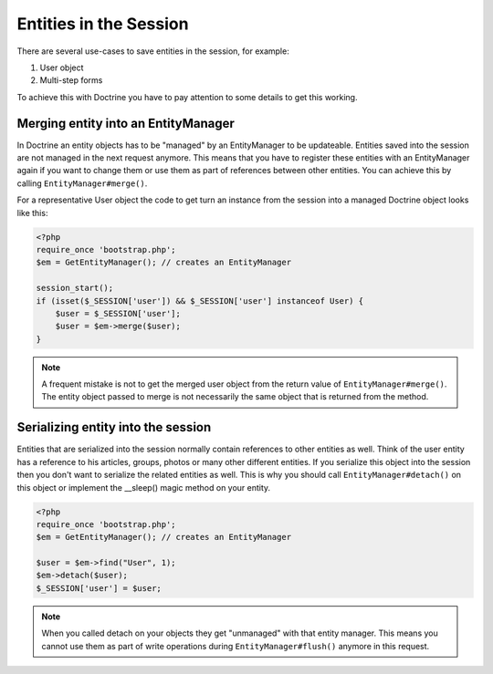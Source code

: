 Entities in the Session
=======================

There are several use-cases to save entities in the session, for example:

1.  User object
2.  Multi-step forms

To achieve this with Doctrine you have to pay attention to some details to get
this working.

Merging entity into an EntityManager
------------------------------------

In Doctrine an entity objects has to be "managed" by an EntityManager to be
updateable. Entities saved into the session are not managed in the next request
anymore. This means that you have to register these entities with an
EntityManager again if you want to change them or use them as part of
references between other entities. You can achieve this by calling
``EntityManager#merge()``.

For a representative User object the code to get turn an instance from
the session into a managed Doctrine object looks like this:

.. code-block:: php

    <?php
    require_once 'bootstrap.php';
    $em = GetEntityManager(); // creates an EntityManager 

    session_start();
    if (isset($_SESSION['user']) && $_SESSION['user'] instanceof User) {
        $user = $_SESSION['user']; 
        $user = $em->merge($user);
    }

.. note::

    A frequent mistake is not to get the merged user object from the return
    value of ``EntityManager#merge()``. The entity object passed to merge is
    not necessarily the same object that is returned from the method.

Serializing entity into the session
-----------------------------------

Entities that are serialized into the session normally contain references to
other entities as well. Think of the user entity has a reference to his
articles, groups, photos or many other different entities. If you serialize
this object into the session then you don't want to serialize the related
entities as well. This is why you should call ``EntityManager#detach()`` on this
object or implement the __sleep() magic method on your entity.

.. code-block:: php

    <?php
    require_once 'bootstrap.php';
    $em = GetEntityManager(); // creates an EntityManager 

    $user = $em->find("User", 1);
    $em->detach($user);
    $_SESSION['user'] = $user;

.. note::

    When you called detach on your objects they get "unmanaged" with that
    entity manager. This means you cannot use them as part of write operations
    during ``EntityManager#flush()`` anymore in this request.

